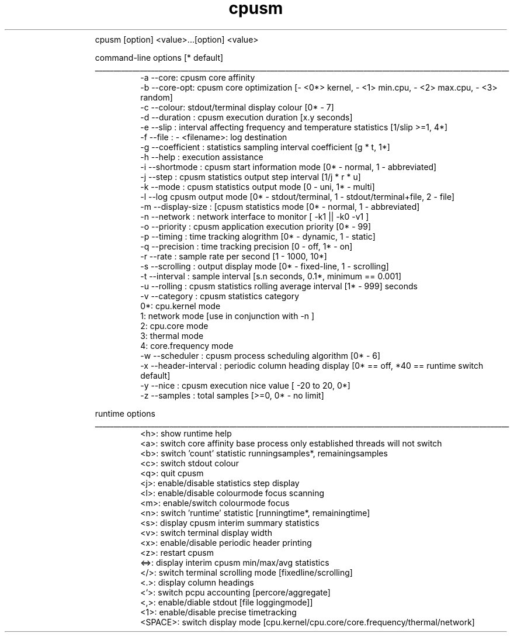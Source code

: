 .\" Text automatically generated by txt2man
.TH cpusm v.0.1.1  "16 September 2020" "" ""
.RS
 cpusm [option] <value>\.\.\.[option] <value>
.PP
 command-line options [* default]
.B
 _______________________________________________________________________________________________________________
.TP
.B
        -a    --core: cpusm core affinity
.B
 -b    --core-opt: cpusm core optimization [- <0*> kernel, - <1> min.cpu, - <2> max.cpu, - <3> random]
.B
 -c    --colour: stdout/terminal display colour [0* - 7]
.B
 -d    --duration  : cpusm execution duration [x.y seconds]
.B
 -e    --slip  : interval affecting frequency and temperature statistics [1/slip >=1, 4*]
.B
 -f    --file  : - <filename>: log destination
.B
 -g    --coefficient  : statistics sampling interval coefficient [g * t, 1*]
.B
 -h    --help  : execution assistance
.B
 -i    --shortmode  : cpusm start information mode [0* - normal, 1 - abbreviated]
.B
 -j    --step  : cpusm statistics output step interval [1/j * r * u]
.B
 -k    --mode  : cpusm statistics output mode [0 - uni, 1* - multi]
.B
 -l    --log   cpusm output mode [0* - stdout/terminal, 1 - stdout/terminal+file, 2 - file]
.B
 -m    --display-size  : [cpusm statistics mode [0* - normal, 1 - abbreviated]
.B
 -n    --network  : network interface to monitor [ -k1 || -k0 -v1  ]
.B
 -o    --priority  : cpusm application execution priority [0* - 99]
.B
 -p    --timing  : time tracking alogrithm [0* - dynamic, 1 - static]
.B
 -q    --precision  : time tracking precision [0 - off, 1* - on]
.B
 -r    --rate  : sample rate per second [1 - 1000, 10*]
.B
 -s    --scrolling  : output display mode [0* - fixed-line, 1 - scrolling]
.B
 -t    --interval  : sample interval [s.n seconds, 0.1*, minimum == 0.001]
.B
 -u    --rolling  : cpusm statistics rolling average interval [1* - 999] seconds
.B
 -v    --category  : cpusm statistics category
.B
         0*: cpu.kernel mode
.B
         1: network mode [use in conjunction with  -n  ]
.B
         2: cpu.core mode
.B
         3: thermal mode
.B
         4: core.frequency mode
.B
 -w    --scheduler  : cpusm process scheduling algorithm [0* - 6]
.B
 -x    --header-interval  : periodic column heading display [0* == off, *40 == runtime switch default]
.B
 -y    --nice  : cpusm execution nice value [ -20   to 20, 0*]
.B
 -z    --samples  : total samples [>=0, 0* - no limit]
.PP

 runtime options
.B
 _______________________________________________________________________________________________________________
.TP
.B
        <h>: show runtime help
.B
 <a>: switch core affinity base process only  established threads will not switch
.B
 <b>: switch 'count' statistic runningsamples*, remainingsamples
.B
 <c>: switch stdout colour
.B
 <q>: quit cpusm
.B
 <j>: enable/disable statistics step display
.B
 <l>: enable/disable colourmode focus scanning
.B
 <m>: enable/switch colourmode focus
.B
 <n>: switch 'runtime' statistic [runningtime*, remainingtime]
.B
 <s>: display cpusm interim summary statistics
.B
 <v>: switch terminal display width
.B
 <x>: enable/disable periodic header printing
.B
 <z>: restart cpusm
.B
 <=>: display interim cpusm min/max/avg statistics
.B
 </>: switch terminal scrolling mode [fixedline/scrolling]
.B
 <.>: display column headings
.B
 <`>: switch pcpu accounting [percore/aggregate]
.B
 <,>: enable/diable stdout [file loggingmode]]
.B
 <1>: enable/disable precise timetracking
.B
 <SPACE>: switch display mode [cpu.kernel/cpu.core/core.frequency/thermal/network]

